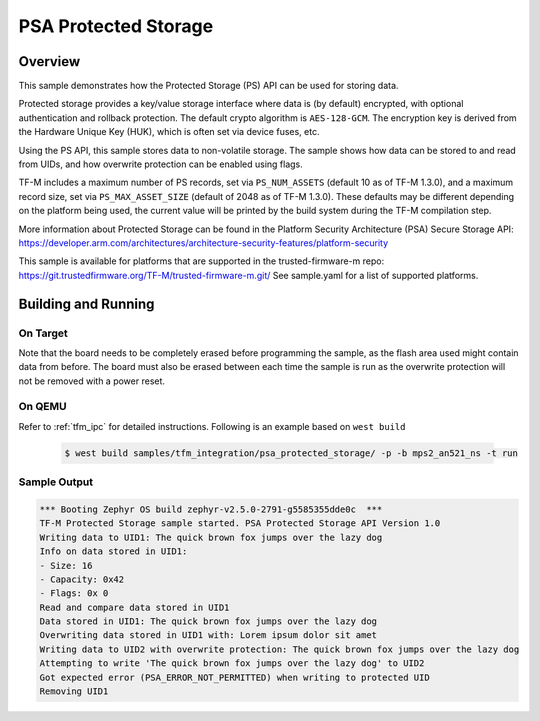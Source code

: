 .. psa_protected_storage:

PSA Protected Storage
#####################

Overview
********

This sample demonstrates how the Protected Storage (PS) API can be used for storing data.

Protected storage provides a key/value storage interface where data is (by default) encrypted, with
optional authentication and rollback protection. The default crypto algorithm is ``AES-128-GCM``.
The encryption key is derived from the Hardware Unique Key (HUK), which is often set via device
fuses, etc.

Using the PS API, this sample stores data to non-volatile storage. The sample shows how data can
be stored to and read from UIDs, and how overwrite protection can be enabled using flags.

TF-M includes a maximum number of PS records, set via ``PS_NUM_ASSETS`` (default 10 as of
TF-M 1.3.0), and a maximum record size, set via ``PS_MAX_ASSET_SIZE`` (default of 2048 as of
TF-M 1.3.0). These defaults may be different depending on the platform being used, the current
value will be printed by the build system during the TF-M compilation step.

More information about Protected Storage can be found in the Platform Security Architecture (PSA)
Secure Storage API: https://developer.arm.com/architectures/architecture-security-features/platform-security

This sample is available for platforms that are supported in the trusted-firmware-m repo:
https://git.trustedfirmware.org/TF-M/trusted-firmware-m.git/
See sample.yaml for a list of supported platforms.

Building and Running
********************

On Target
=========

Note that the board needs to be completely erased before programming the sample, as the flash area
used might contain data from before. The board must also be erased between each time the sample is
run as the overwrite protection will not be removed with a power reset.

On QEMU
========

Refer to :ref:`tfm_ipc` for detailed instructions.
Following is an example based on ``west build``

   .. code-block:: bash

      $ west build samples/tfm_integration/psa_protected_storage/ -p -b mps2_an521_ns -t run

Sample Output
=============

.. code-block:: console

    *** Booting Zephyr OS build zephyr-v2.5.0-2791-g5585355dde0c  ***
    TF-M Protected Storage sample started. PSA Protected Storage API Version 1.0
    Writing data to UID1: The quick brown fox jumps over the lazy dog
    Info on data stored in UID1:
    - Size: 16
    - Capacity: 0x42
    - Flags: 0x 0
    Read and compare data stored in UID1
    Data stored in UID1: The quick brown fox jumps over the lazy dog
    Overwriting data stored in UID1 with: Lorem ipsum dolor sit amet
    Writing data to UID2 with overwrite protection: The quick brown fox jumps over the lazy dog
    Attempting to write 'The quick brown fox jumps over the lazy dog' to UID2
    Got expected error (PSA_ERROR_NOT_PERMITTED) when writing to protected UID
    Removing UID1
